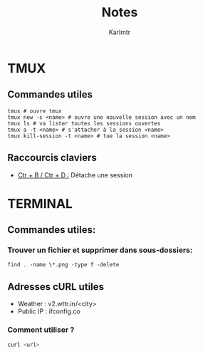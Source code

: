 #+TITLE: Notes
#+AUTHOR: Karlmtr

* TMUX

** Commandes utiles

#+BEGIN_SRC shell
tmux # ouvre tmux
tmux new -s <name> # ouvre une nouvelle session avec un nom
tmux ls # va lister toutes les sessions ouvertes
tmux a -t <name> # s'attacher à la session <name>
tmux kill-session -t <name> # tue la session <name>
#+end_src
** Raccourcis claviers
+ _Ctr + B / Ctr + D :_ Détache une session

* TERMINAL

** Commandes utiles:
*** Trouver un fichier et supprimer dans sous-dossiers:
#+begin_src shell
find . -name \*.png -type f -delete
#+end_src
** Adresses cURL utiles

+ Weather : v2.wttr.in/<city>
+ Public IP : ifconfig.co

*** Comment utiliser ?

#+BEGIN_SRC sh
curl <url>
#+END_SRC

#+RESULTS:
